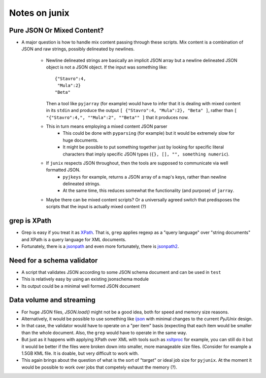 Notes on junix
==============

Pure JSON Or Mixed Content?
---------------------------

* A major question is how to handle mix content passing through these scripts. Mix content is a combination of JSON and
  raw strings, possibly delineated by newlines.
    * Newline delineated strings are basically an implicit JSON array but a newline 
      delineated JSON object is not a JSON object. If the input was something like:
      ::
      
          {"Stavro":4,
           "Mula":2}
          "Beta"
          
      Then a tool like ``pyjarray`` (for example) would have to infer that it is dealing with mixed content in its 
      ``stdin`` and produce the output ``[ {"Stavro":4, "Mula":2}, "Beta" ]``, rather than ``[ "{"Stavro":4,", 
      ""Mula":2", ""Beta"" ]`` that it produces now.
      
    * This in turn means employing a mixed content JSON parser 
        * This could be done with ``pyparsing`` (for example) but it would be extremely slow for huge documents.
        * It might be possible to put something together just by looking for specific literal characters that imply 
          specific JSON types (``{}, [], "", something numeric``).
          
    * If ``junix`` respects JSON throughout, then the tools are supposed to communicate via well formatted JSON.
        * ``pyjkeys`` for example, returns a JSON array of a map's keys, rather than newline delineated strings.
        * At the same time, this reduces somewhat the functionality (and purpose) of ``jarray``.
        
    * Maybe there can be mixed content scripts? Or a universally agreed switch that predisposes the scripts that the 
      input is actually mixed content (?)
      

grep is XPath
-------------

* Grep is easy if you treat it as `XPath <https://en.wikipedia.org/wiki/XPath>`_. That is, ``grep`` applies regexp as
  a "query language" over "string documents" and XPath is a query language for XML documents.

* Fortunately, there is a `jsonpath <https://github.com/JSON-path/JsonPath>`_ and even more fortunately, there is 
  `jsonpath2 <https://github.com/pacifica/python-jsonpath2>`_.


Need for a schema validator
---------------------------

* A script that validates JSON according to some JSON schema document and can be used in ``test``
* This is relatively easy by using an existing jsonschema module
* Its output could be a minimal well formed JSON document


Data volume and streaming
-------------------------

* For huge JSON files, `JSON.load()` might not be a good idea, both for speed and memory size reasons.
* Alternatively, it would be possible to use something like `ijson <https://pypi.org/project/ijson/>`_ with 
  minimal changes to the current `PyJUnix` design.
* In that case, the validator would have to operate on a "per item" basis (expecting that each item would be smaller 
  than the whole document. Also, the ``grep`` would have to operate in the same way.

* But just as it happens with applying XPath over XML with tools such as 
  `xsltproc <http://xmlsoft.org/XSLT/xsltproc.html>`_ for example, you can still do it but it would be better if 
  the files were broken down into smaller, more manageable size files. (Consider for example a 1.5GB KML file. It is 
  doable, but very difficult to work with.
  
* This again brings about the question of what is the sort of "target" or ideal job size for ``pyjunix``. At the moment
  it would be possible to work over jobs that competely exhaust the memory (?).
